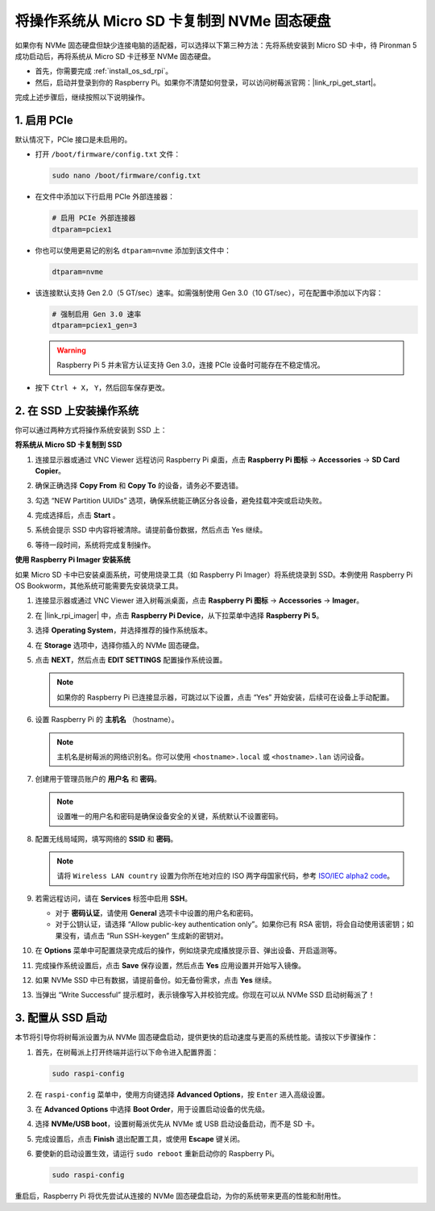 .. _copy_sd_to_nvme_rpi:

将操作系统从 Micro SD 卡复制到 NVMe 固态硬盘
==================================================================

如果你有 NVMe 固态硬盘但缺少连接电脑的适配器，可以选择以下第三种方法：先将系统安装到 Micro SD 卡中，待 Pironman 5 成功启动后，再将系统从 Micro SD 卡迁移至 NVMe 固态硬盘。

* 首先，你需要完成 :ref:`install_os_sd_rpi`。
* 然后，启动并登录到你的 Raspberry Pi。如果你不清楚如何登录，可以访问树莓派官网：|link_rpi_get_start|。

完成上述步骤后，继续按照以下说明操作。


1. 启用 PCIe
--------------------

默认情况下，PCIe 接口是未启用的。

* 打开 ``/boot/firmware/config.txt`` 文件：

  .. code-block:: shell

    sudo nano /boot/firmware/config.txt

* 在文件中添加以下行启用 PCIe 外部连接器：

  .. code-block:: shell

    # 启用 PCIe 外部连接器
    dtparam=pciex1

* 你也可以使用更易记的别名 ``dtparam=nvme`` 添加到该文件中：

  .. code-block:: shell

    dtparam=nvme

* 该连接默认支持 Gen 2.0（5 GT/sec）速率。如需强制使用 Gen 3.0（10 GT/sec），可在配置中添加以下内容：

  .. code-block:: shell

    # 强制启用 Gen 3.0 速率
    dtparam=pciex1_gen=3

  .. warning::

    Raspberry Pi 5 并未官方认证支持 Gen 3.0，连接 PCIe 设备时可能存在不稳定情况。

* 按下 ``Ctrl + X``， ``Y``，然后回车保存更改。


2. 在 SSD 上安装操作系统
----------------------------------------

你可以通过两种方式将操作系统安装到 SSD 上：

**将系统从 Micro SD 卡复制到 SSD**

#. 连接显示器或通过 VNC Viewer 远程访问 Raspberry Pi 桌面，点击 **Raspberry Pi 图标** -> **Accessories** -> **SD Card Copier**。

   .. image:: img/ssd_copy.png


#. 确保正确选择 **Copy From** 和 **Copy To** 的设备，请务必不要选错。

   .. image:: img/ssd_copy_from.png

#. 勾选 “NEW Partition UUIDs” 选项，确保系统能正确区分各设备，避免挂载冲突或启动失败。

   .. image:: img/ssd_copy_uuid.png

#. 完成选择后，点击 **Start** 。

   .. image:: img/ssd_copy_click_start.png

#. 系统会提示 SSD 中内容将被清除。请提前备份数据，然后点击 Yes 继续。

   .. image:: img/ssd_copy_erase.png

#. 等待一段时间，系统将完成复制操作。


**使用 Raspberry Pi Imager 安装系统**

如果 Micro SD 卡中已安装桌面系统，可使用烧录工具（如 Raspberry Pi Imager）将系统烧录到 SSD。本例使用 Raspberry Pi OS Bookworm，其他系统可能需要先安装烧录工具。

#. 连接显示器或通过 VNC Viewer 进入树莓派桌面，点击 **Raspberry Pi 图标** -> **Accessories** -> **Imager**。

   .. image:: img/ssd_imager.png


#. 在 |link_rpi_imager| 中，点击 **Raspberry Pi Device**，从下拉菜单中选择 **Raspberry Pi 5**。

   .. image:: img/ssd_pi5.png
      :width: 90%


#. 选择 **Operating System**，并选择推荐的操作系统版本。

   .. image:: img/ssd_os.png
      :width: 90%

#. 在 **Storage** 选项中，选择你插入的 NVMe 固态硬盘。

   .. image:: img/nvme_storage.png
      :width: 90%

#. 点击 **NEXT**，然后点击 **EDIT SETTINGS** 配置操作系统设置。

   .. note::

      如果你的 Raspberry Pi 已连接显示器，可跳过以下设置，点击 “Yes” 开始安装，后续可在设备上手动配置。

   .. image:: img/os_enter_setting.png
      :width: 90%

#. 设置 Raspberry Pi 的 **主机名** （hostname）。

   .. note::

      主机名是树莓派的网络识别名。你可以使用 ``<hostname>.local`` 或 ``<hostname>.lan`` 访问设备。

   .. image:: img/os_set_hostname.png


#. 创建用于管理员账户的 **用户名** 和 **密码**。

   .. note::

      设置唯一的用户名和密码是确保设备安全的关键，系统默认不设置密码。

   .. image:: img/os_set_username.png


#. 配置无线局域网，填写网络的 **SSID** 和 **密码**。

   .. note::

      请将 ``Wireless LAN country`` 设置为你所在地对应的 ISO 两字母国家代码，参考 `ISO/IEC alpha2 code <https://en.wikipedia.org/wiki/ISO_3166-1_alpha-2#Officially_assigned_code_elements>`_。

   .. image:: img/os_set_wifi.png

#. 若需远程访问，请在 **Services** 标签中启用 **SSH**。

   * 对于 **密码认证**，请使用 **General** 选项卡中设置的用户名和密码。  
   * 对于公钥认证，请选择 “Allow public-key authentication only”。如果你已有 RSA 密钥，将会自动使用该密钥；如果没有，请点击 “Run SSH-keygen” 生成新的密钥对。

   .. image:: img/os_enable_ssh.png



#. 在 **Options** 菜单中可配置烧录完成后的操作，例如烧录完成播放提示音、弹出设备、开启遥测等。

   .. image:: img/os_options.png

#. 完成操作系统设置后，点击 **Save** 保存设置，然后点击 **Yes** 应用设置并开始写入镜像。

   .. image:: img/os_click_yes.png
      :width: 90%

#. 如果 NVMe SSD 中已有数据，请提前备份。如无备份需求，点击 **Yes** 继续。

   .. image:: img/nvme_erase.png
      :width: 90%

#. 当弹出 “Write Successful” 提示框时，表示镜像写入并校验完成。你现在可以从 NVMe SSD 启动树莓派了！

   .. image:: img/nvme_install_finish.png
      :width: 90%


.. _configure_boot_ssd:

3. 配置从 SSD 启动
---------------------------------------

本节将引导你将树莓派设置为从 NVMe 固态硬盘启动，提供更快的启动速度与更高的系统性能。请按以下步骤操作：

#. 首先，在树莓派上打开终端并运行以下命令进入配置界面：

   .. code-block:: shell

      sudo raspi-config

#. 在 ``raspi-config`` 菜单中，使用方向键选择 **Advanced Options**，按 ``Enter`` 进入高级设置。

   .. image:: img/nvme_open_config.png

#. 在 **Advanced Options** 中选择 **Boot Order**，用于设置启动设备的优先级。

   .. image:: img/nvme_boot_order.png

#. 选择 **NVMe/USB boot**，设置树莓派优先从 NVMe 或 USB 启动设备启动，而不是 SD 卡。

   .. image:: img/nvme_boot_nvme.png

#. 完成设置后，点击 **Finish** 退出配置工具，或使用 **Escape** 键关闭。

   .. image:: img/nvme_boot_ok.png

#. 要使新的启动设置生效，请运行 ``sudo reboot`` 重新启动你的 Raspberry Pi。

   .. code-block:: shell

      sudo raspi-config

   .. image:: img/nvme_boot_reboot.png

重启后，Raspberry Pi 将优先尝试从连接的 NVMe 固态硬盘启动，为你的系统带来更高的性能和耐用性。


